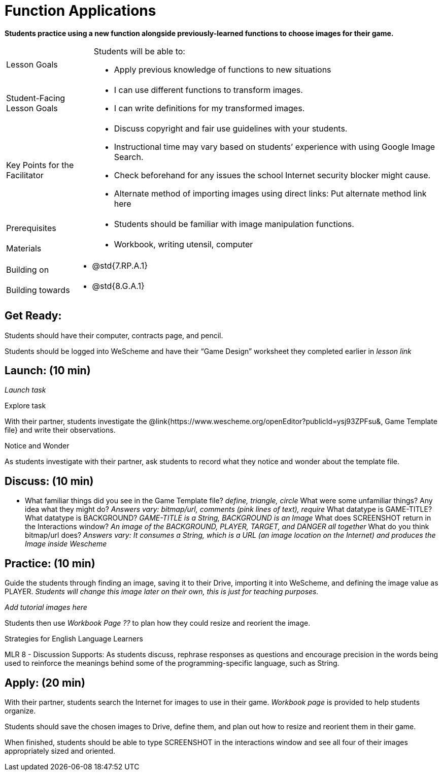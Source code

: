 = Function Applications

*Students practice using a new function alongside previously-learned functions to choose images for their game.*


[.left-header,cols="20a,80a", stripes=none]
|===
|Lesson Goals
|Students will be able to:

* Apply previous knowledge of functions to new situations

|Student-Facing Lesson Goals
|
* I can use different functions to transform images.
* I can write definitions for my transformed images.


|Key Points for the Facilitator
|
* Discuss copyright and fair use guidelines with your students.   
* Instructional time may vary based on students’ experience with using Google Image Search.  
* Check beforehand for any issues the school Internet security blocker might cause.  
* Alternate method of importing images using direct links: Put alternate method link here

|Prerequisites
|
* Students should be familiar with image manipulation functions.

|Materials
|
* Workbook, writing utensil, computer
|===

[.left-header,cols="20a,80a", stripes=none]
|===
|Building on
|
* @std{7.RP.A.1}


|Building towards
|
* @std{8.G.A.1}
|===


== Get Ready:

Students should have their computer, contracts page, and pencil.

Students should be logged into WeScheme and have their “Game Design” worksheet they completed earlier in _lesson link_

== Launch: (10 min)

_Launch task_

Explore task

With their partner, students investigate the @link{https://www.wescheme.org/openEditor?publicId=ysj93ZPFsu&, Game Template file} and write their observations.

[.notice-box]
.Notice and Wonder
****
As students investigate with their partner, 
ask students to record what they notice and wonder about the template file. 
****

== Discuss: (10 min)

* What familiar things did you see in the Game Template file? _define, triangle, circle_
What were some unfamiliar things?  Any idea what they might do? _Answers vary: bitmap/url, comments (pink lines of text), require_
What datatype is GAME-TITLE?  What datatype is BACKGROUND? _GAME-TITLE is a String, BACKGROUND is an Image_
What does SCREENSHOT return in the Interactions window? _An image of the BACKGROUND, PLAYER, TARGET, and DANGER all together_
What do you think bitmap/url does? _Answers vary: It consumes a String, which is a URL (an image location on the Internet) and produces the Image inside Wescheme_


== Practice: (10 min)

Guide the students through finding an image, saving it to their Drive, importing it into WeScheme, and defining the image value as PLAYER. 
_Students will change this image later on their own, this is just for teaching purposes._

_Add tutorial images here_ 

Students then use _Workbook Page ??_ to plan how they could resize and reorient the image.


[.strategy-box]
.Strategies for English Language Learners
****
MLR 8 - Discussion Supports: As students discuss, rephrase responses as questions and encourage precision in the words being used to reinforce the meanings behind some of the programming-specific language, such as String.  
****

== Apply: (20 min)

With their partner, students search the Internet for images to use in their game.  _Workbook page_ is provided to help students organize.

Students should save the chosen images to Drive, define them, and plan out how to resize and reorient them in their game.

When finished, students should be able to type SCREENSHOT in the interactions window and see all four of their images appropriately sized and oriented.








